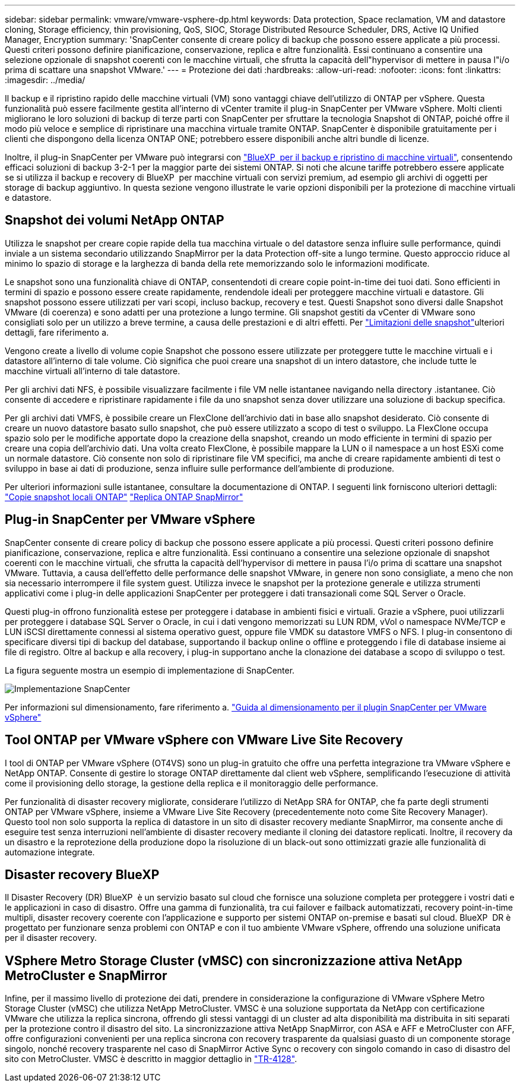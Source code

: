 ---
sidebar: sidebar 
permalink: vmware/vmware-vsphere-dp.html 
keywords: Data protection, Space reclamation, VM and datastore cloning, Storage efficiency, thin provisioning, QoS, SIOC, Storage Distributed Resource Scheduler, DRS, Active IQ Unified Manager, Encryption 
summary: 'SnapCenter consente di creare policy di backup che possono essere applicate a più processi. Questi criteri possono definire pianificazione, conservazione, replica e altre funzionalità. Essi continuano a consentire una selezione opzionale di snapshot coerenti con le macchine virtuali, che sfrutta la capacità dell"hypervisor di mettere in pausa l"i/o prima di scattare una snapshot VMware.' 
---
= Protezione dei dati
:hardbreaks:
:allow-uri-read: 
:nofooter: 
:icons: font
:linkattrs: 
:imagesdir: ../media/


[role="lead"]
Il backup e il ripristino rapido delle macchine virtuali (VM) sono vantaggi chiave dell'utilizzo di ONTAP per vSphere. Questa funzionalità può essere facilmente gestita all'interno di vCenter tramite il plug-in SnapCenter per VMware vSphere. Molti clienti migliorano le loro soluzioni di backup di terze parti con SnapCenter per sfruttare la tecnologia Snapshot di ONTAP, poiché offre il modo più veloce e semplice di ripristinare una macchina virtuale tramite ONTAP. SnapCenter è disponibile gratuitamente per i clienti che dispongono della licenza ONTAP ONE; potrebbero essere disponibili anche altri bundle di licenze.

Inoltre, il plug-in SnapCenter per VMware può integrarsi con https://docs.netapp.com/us-en/bluexp-backup-recovery/concept-protect-vm-data.html["BlueXP  per il backup e ripristino di macchine virtuali"^], consentendo efficaci soluzioni di backup 3-2-1 per la maggior parte dei sistemi ONTAP. Si noti che alcune tariffe potrebbero essere applicate se si utilizza il backup e recovery di BlueXP  per macchine virtuali con servizi premium, ad esempio gli archivi di oggetti per storage di backup aggiuntivo. In questa sezione vengono illustrate le varie opzioni disponibili per la protezione di macchine virtuali e datastore.



== Snapshot dei volumi NetApp ONTAP

Utilizza le snapshot per creare copie rapide della tua macchina virtuale o del datastore senza influire sulle performance, quindi inviale a un sistema secondario utilizzando SnapMirror per la data Protection off-site a lungo termine. Questo approccio riduce al minimo lo spazio di storage e la larghezza di banda della rete memorizzando solo le informazioni modificate.

Le snapshot sono una funzionalità chiave di ONTAP, consentendoti di creare copie point-in-time dei tuoi dati. Sono efficienti in termini di spazio e possono essere create rapidamente, rendendole ideali per proteggere macchine virtuali e datastore. Gli snapshot possono essere utilizzati per vari scopi, incluso backup, recovery e test. Questi Snapshot sono diversi dalle Snapshot VMware (di coerenza) e sono adatti per una protezione a lungo termine. Gli snapshot gestiti da vCenter di VMware sono consigliati solo per un utilizzo a breve termine, a causa delle prestazioni e di altri effetti. Per link:https://techdocs.broadcom.com/us/en/vmware-cis/vsphere/vsphere/8-0/snapshot-limitations.html["Limitazioni delle snapshot"^]ulteriori dettagli, fare riferimento a.

Vengono create a livello di volume copie Snapshot che possono essere utilizzate per proteggere tutte le macchine virtuali e i datastore all'interno di tale volume. Ciò significa che puoi creare una snapshot di un intero datastore, che include tutte le macchine virtuali all'interno di tale datastore.

Per gli archivi dati NFS, è possibile visualizzare facilmente i file VM nelle istantanee navigando nella directory .istantanee. Ciò consente di accedere e ripristinare rapidamente i file da uno snapshot senza dover utilizzare una soluzione di backup specifica.

Per gli archivi dati VMFS, è possibile creare un FlexClone dell'archivio dati in base allo snapshot desiderato. Ciò consente di creare un nuovo datastore basato sullo snapshot, che può essere utilizzato a scopo di test o sviluppo. La FlexClone occupa spazio solo per le modifiche apportate dopo la creazione della snapshot, creando un modo efficiente in termini di spazio per creare una copia dell'archivio dati. Una volta creato FlexClone, è possibile mappare la LUN o il namespace a un host ESXi come un normale datastore. Ciò consente non solo di ripristinare file VM specifici, ma anche di creare rapidamente ambienti di test o sviluppo in base ai dati di produzione, senza influire sulle performance dell'ambiente di produzione.

Per ulteriori informazioni sulle istantanee, consultare la documentazione di ONTAP. I seguenti link forniscono ulteriori dettagli: https://docs.netapp.com/us-en/ontap/data-protection/manage-local-snapshot-copies-concept.html["Copie snapshot locali ONTAP"^] https://docs.netapp.com/us-en/ontap/data-protection/manage-snapmirror-replication.html["Replica ONTAP SnapMirror"^]



== Plug-in SnapCenter per VMware vSphere

SnapCenter consente di creare policy di backup che possono essere applicate a più processi. Questi criteri possono definire pianificazione, conservazione, replica e altre funzionalità. Essi continuano a consentire una selezione opzionale di snapshot coerenti con le macchine virtuali, che sfrutta la capacità dell'hypervisor di mettere in pausa l'i/o prima di scattare una snapshot VMware. Tuttavia, a causa dell'effetto delle performance delle snapshot VMware, in genere non sono consigliate, a meno che non sia necessario interrompere il file system guest. Utilizza invece le snapshot per la protezione generale e utilizza strumenti applicativi come i plug-in delle applicazioni SnapCenter per proteggere i dati transazionali come SQL Server o Oracle.

Questi plug-in offrono funzionalità estese per proteggere i database in ambienti fisici e virtuali. Grazie a vSphere, puoi utilizzarli per proteggere i database SQL Server o Oracle, in cui i dati vengono memorizzati su LUN RDM, vVol o namespace NVMe/TCP e LUN iSCSI direttamente connessi al sistema operativo guest, oppure file VMDK su datastore VMFS o NFS. I plug-in consentono di specificare diversi tipi di backup del database, supportando il backup online o offline e proteggendo i file di database insieme ai file di registro. Oltre al backup e alla recovery, i plug-in supportano anche la clonazione dei database a scopo di sviluppo o test.

La figura seguente mostra un esempio di implementazione di SnapCenter.

image:vsphere_ontap_image4.png["Implementazione SnapCenter"]

Per informazioni sul dimensionamento, fare riferimento a. https://kb.netapp.com/data-mgmt/SnapCenter/SC_KBs/SCV__Sizing_Guide_for_SnapCenter_Plugin_for_VMware_vSphere["Guida al dimensionamento per il plugin SnapCenter per VMware vSphere"^]



== Tool ONTAP per VMware vSphere con VMware Live Site Recovery

I tool di ONTAP per VMware vSphere (OT4VS) sono un plug-in gratuito che offre una perfetta integrazione tra VMware vSphere e NetApp ONTAP. Consente di gestire lo storage ONTAP direttamente dal client web vSphere, semplificando l'esecuzione di attività come il provisioning dello storage, la gestione della replica e il monitoraggio delle performance.

Per funzionalità di disaster recovery migliorate, considerare l'utilizzo di NetApp SRA for ONTAP, che fa parte degli strumenti ONTAP per VMware vSphere, insieme a VMware Live Site Recovery (precedentemente noto come Site Recovery Manager). Questo tool non solo supporta la replica di datastore in un sito di disaster recovery mediante SnapMirror, ma consente anche di eseguire test senza interruzioni nell'ambiente di disaster recovery mediante il cloning dei datastore replicati. Inoltre, il recovery da un disastro e la reprotezione della produzione dopo la risoluzione di un black-out sono ottimizzati grazie alle funzionalità di automazione integrate.



== Disaster recovery BlueXP

Il Disaster Recovery (DR) BlueXP  è un servizio basato sul cloud che fornisce una soluzione completa per proteggere i vostri dati e le applicazioni in caso di disastro. Offre una gamma di funzionalità, tra cui failover e failback automatizzati, recovery point-in-time multipli, disaster recovery coerente con l'applicazione e supporto per sistemi ONTAP on-premise e basati sul cloud. BlueXP  DR è progettato per funzionare senza problemi con ONTAP e con il tuo ambiente VMware vSphere, offrendo una soluzione unificata per il disaster recovery.



== VSphere Metro Storage Cluster (vMSC) con sincronizzazione attiva NetApp MetroCluster e SnapMirror

Infine, per il massimo livello di protezione dei dati, prendere in considerazione la configurazione di VMware vSphere Metro Storage Cluster (vMSC) che utilizza NetApp MetroCluster. VMSC è una soluzione supportata da NetApp con certificazione VMware che utilizza la replica sincrona, offrendo gli stessi vantaggi di un cluster ad alta disponibilità ma distribuita in siti separati per la protezione contro il disastro del sito. La sincronizzazione attiva NetApp SnapMirror, con ASA e AFF e MetroCluster con AFF, offre configurazioni convenienti per una replica sincrona con recovery trasparente da qualsiasi guasto di un componente storage singolo, nonché recovery trasparente nel caso di SnapMirror Active Sync o recovery con singolo comando in caso di disastro del sito con MetroCluster. VMSC è descritto in maggior dettaglio in https://www.netapp.com/pdf.html?item=/media/19773-tr-4128.pdf["TR-4128"^].
